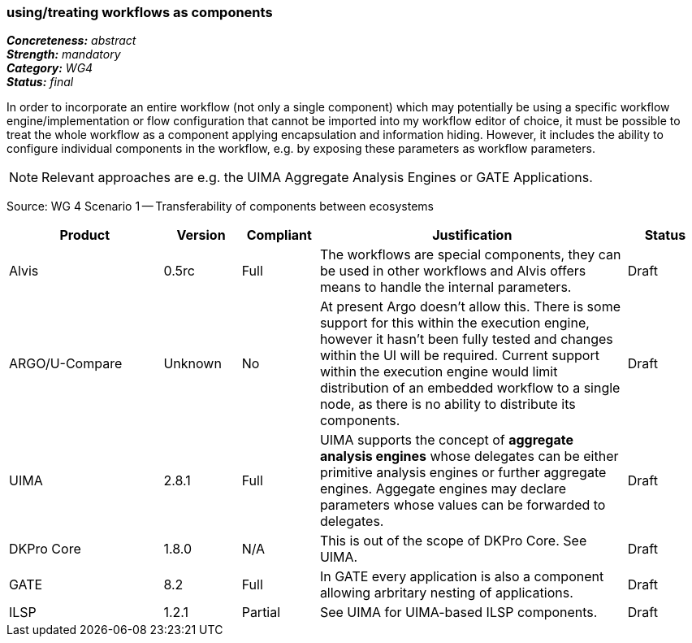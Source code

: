 === using/treating workflows as components 

[%hardbreaks]
[small]#*_Concreteness:_* __abstract__#
[small]#*_Strength:_*     __mandatory__#
[small]#*_Category:_*     __WG4__#
[small]#*_Status:_*       __final__#



In order to incorporate an entire workflow (not only a single component) which may potentially be using a specific workflow engine/implementation or flow configuration that cannot be imported into my workflow editor of choice, it must be possible to treat the whole workflow as a component applying encapsulation and information hiding. However, it includes the ability to configure individual components in the workflow, e.g. by exposing these parameters as workflow parameters.

NOTE: Relevant approaches are e.g. the UIMA Aggregate Analysis Engines or GATE Applications.

Source: WG 4 Scenario 1 — Transferability of components between ecosystems

// Below is an example of how a compliance evaluation table could look. This is presently optional
// and may be moved to a more structured/principled format later maintained in separate files.
[cols="2,1,1,4,1"]
|====
|Product|Version|Compliant|Justification|Status

| Alvis
| 0.5rc
| Full
| The workflows are special components, they can be used in other workflows and Alvis offers means to handle the internal parameters.
| Draft

| ARGO/U-Compare
| Unknown
| No
| At present Argo doesn't allow this.  There is some support for this within the execution engine, however it hasn't been fully tested and changes within the UI will be required.  Current support within the execution engine would limit distribution of an embedded workflow to a single node, as there is no ability to distribute its components.
| Draft

| UIMA
| 2.8.1
| Full
| UIMA supports the concept of *aggregate analysis engines* whose delegates can be either primitive analysis engines or further aggregate engines. Aggegate engines may declare parameters whose values can be forwarded to delegates.
| Draft

| DKPro Core
| 1.8.0
| N/A
| This is out of the scope of DKPro Core. See UIMA.
| Draft

| GATE
| 8.2
| Full
| In GATE every application is also a component allowing arbritary nesting of applications.
| Draft

| ILSP
| 1.2.1
| Partial
| See UIMA for UIMA-based ILSP components.
| Draft
|====
